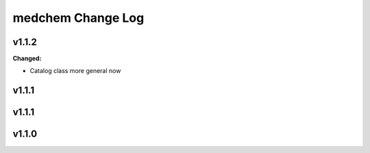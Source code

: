 ==================
medchem Change Log
==================

.. current developments

v1.1.2
====================

**Changed:**

* Catalog class more general now



v1.1.1
====================



v1.1.1
====================



v1.1.0
====================


